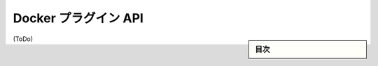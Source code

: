 .. -*- coding: utf-8 -*-
.. URL: https://docs.docker.com/engine/extend/plugin_api/
.. SOURCE: https://github.com/docker/docker/blob/master/docs/extend/plugin_api.md
   doc version: 1.10
      https://github.com/docker/docker/commits/master/docs/extend/plugin_api.md
.. check date: 2016/02/15
.. -------------------------------------------------------------------

.. Docker Plugin API

.. _docker-plugin-api:

==================================================
Docker プラグイン API
==================================================

.. sidebar:: 目次

   .. contents:: 
       :depth: 3
       :local:

(ToDo)

.. seealso:: 

   Docker Plugin API
      https://docs.docker.com/engine/extend/plugin_api/
